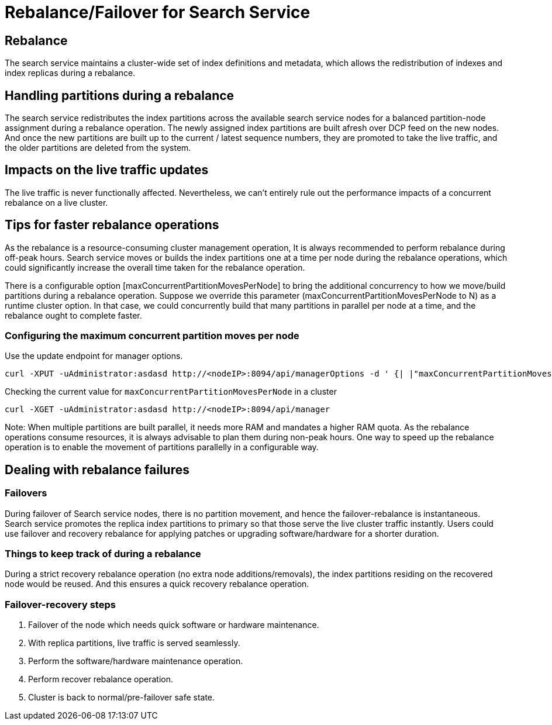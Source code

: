 = Rebalance/Failover for Search Service

== Rebalance 
The search service maintains a cluster-wide set of index definitions and metadata, which allows the redistribution of indexes and index replicas during a rebalance.

== Handling partitions during a rebalance

The search service redistributes the index partitions across the available search service nodes for a balanced partition-node assignment during a rebalance operation. The newly assigned index partitions are built afresh over DCP feed on the new nodes. And once the new partitions are built up to the current / latest sequence numbers, they are promoted to take the live traffic, and the older partitions are deleted from the system. 

== Impacts on the live traffic updates

The live traffic is never functionally affected. Nevertheless, we can't entirely rule out the performance impacts of a concurrent rebalance on a live cluster.

== Tips for faster rebalance operations

As the rebalance is a resource-consuming cluster management operation, It is always recommended to perform rebalance during off-peak hours. Search service moves or builds the index partitions one at a time per node during the rebalance operations, which could significantly increase the overall time taken for the rebalance operation.

There is a configurable option [maxConcurrentPartitionMovesPerNode] to bring the additional concurrency to how we move/build partitions during a rebalance operation. 
Suppose we override this parameter (maxConcurrentPartitionMovesPerNode to N) as a runtime cluster option. In that case, we could concurrently build that many partitions in parallel per node at a time, and the rebalance ought to complete faster.

=== Configuring the maximum concurrent partition moves per node
Use the update endpoint for manager options.

[source,shell]
----
curl -XPUT -uAdministrator:asdasd http://<nodeIP>:8094/api/managerOptions -d ' {| |"maxConcurrentPartitionMovesPerNode":"5"}'
----

Checking the current value for `maxConcurrentPartitionMovesPerNode` in a cluster

[source,shell]
----
curl -XGET -uAdministrator:asdasd http://<nodeIP>:8094/api/manager
----

Note: When multiple partitions are built parallel, it needs more RAM and mandates a higher RAM quota. As the rebalance operations consume resources, it is always advisable to plan them during non-peak hours. One way to speed up the rebalance operation is to enable the movement of partitions parallelly in a configurable way.

== Dealing with rebalance failures

=== Failovers 

During failover of Search service nodes, there is no partition movement, and hence the failover-rebalance is instantaneous. Search service promotes the replica index partitions to primary so that those serve the live cluster traffic instantly. Users could use failover and recovery rebalance for applying patches or upgrading software/hardware for a shorter duration. 
 
=== Things to keep track of during a rebalance
During a strict recovery rebalance operation (no extra node additions/removals), the index partitions residing on the recovered node would be reused. And this ensures a quick recovery rebalance operation.

=== Failover-recovery steps
1. Failover of the node which needs quick software or hardware maintenance.
2. With replica partitions, live traffic is served seamlessly.
3. Perform the software/hardware maintenance operation.
4. Perform recover rebalance operation.
5. Cluster is back to normal/pre-failover safe state.
